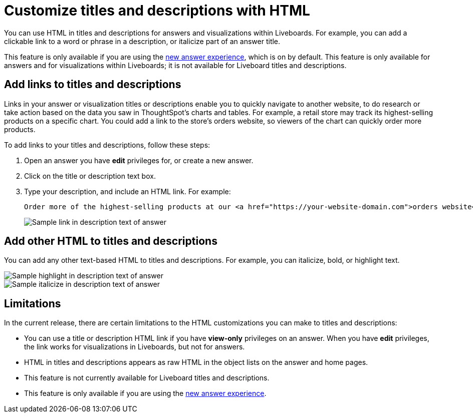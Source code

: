 = Customize titles and descriptions with HTML
:last_updated: 3/25/2022
:linkattrs:
:experimental:
:page-layout: default-cloud

You can use HTML in titles and descriptions for answers and visualizations within Liveboards. For example, you can add a clickable link to a word or phrase in a description, or italicize part of an answer title.

This feature is only available if you are using the xref:answer-experience-new.adoc[new answer experience], which is on by default. This feature is only available for answers and for visualizations within Liveboards; it is not available for Liveboard titles and descriptions.

== Add links to titles and descriptions

Links in your answer or visualization titles or descriptions enable you to quickly navigate to another website, to do research or take action based on the data you saw in ThoughtSpot's charts and tables. For example, a retail store may track its highest-selling products on a specific chart. You could add a link to the store's orders website, so viewers of the chart can quickly order more products.

To add links to your titles and descriptions, follow these steps:

. Open an answer you have *edit* privileges for, or create a new answer.

. Click on the title or description text box.

. Type your description, and include an HTML link. For example:
+
----
Order more of the highest-selling products at our <a href="https://your-website-domain.com">orders website</a>.
----
+
image::chart-config-html.png[Sample link in description text of answer]

== Add other HTML to titles and descriptions

You can add any other text-based HTML to titles and descriptions. For example, you can italicize, bold, or highlight text.

image::chart-config-html-highlight.png[Sample highlight in description text of answer]

image::chart-config-html-italicize.png[Sample italicize in description text of answer]

== Limitations
In the current release, there are certain limitations to the HTML customizations you can make to titles and descriptions:

* You can use a title or description HTML link if you have *view-only* privileges on an answer. When you have *edit* privileges, the link works for visualizations in Liveboards, but not for answers.

* HTML in titles and descriptions appears as raw HTML in the object lists on the answer and home pages.

* This feature is not currently available for Liveboard titles and descriptions.

* This feature is only available if you are using the xref:answer-experience-new.adoc[new answer experience].
